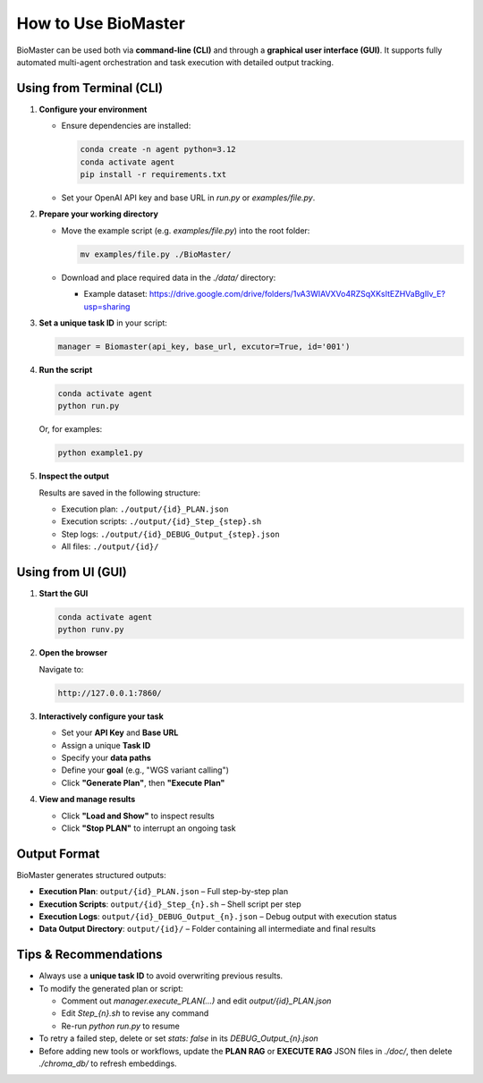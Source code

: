 How to Use BioMaster
====================

BioMaster can be used both via **command-line (CLI)** and through a **graphical user interface (GUI)**. It supports fully automated multi-agent orchestration and task execution with detailed output tracking.

Using from Terminal (CLI)
-------------------------

1. **Configure your environment**

   - Ensure dependencies are installed:
     
     .. code-block:: bash

        conda create -n agent python=3.12
        conda activate agent
        pip install -r requirements.txt

   - Set your OpenAI API key and base URL in `run.py` or `examples/file.py`.

2. **Prepare your working directory**

   - Move the example script (e.g. `examples/file.py`) into the root folder:

     .. code-block:: bash

        mv examples/file.py ./BioMaster/

   - Download and place required data in the `./data/` directory:
   
     - Example dataset: https://drive.google.com/drive/folders/1vA3WIAVXVo4RZSqXKsItEZHVaBgIIv_E?usp=sharing

3. **Set a unique task ID** in your script:

   .. code-block:: python

      manager = Biomaster(api_key, base_url, excutor=True, id='001')

4. **Run the script**

   .. code-block:: bash

      conda activate agent
      python run.py

   Or, for examples:

   .. code-block:: bash

      python example1.py

5. **Inspect the output**

   Results are saved in the following structure:

   - Execution plan: ``./output/{id}_PLAN.json``
   - Execution scripts: ``./output/{id}_Step_{step}.sh``
   - Step logs: ``./output/{id}_DEBUG_Output_{step}.json``
   - All files: ``./output/{id}/``

Using from UI (GUI)
-------------------

1. **Start the GUI**

   .. code-block:: bash

      conda activate agent
      python runv.py

2. **Open the browser**

   Navigate to:

   .. code-block:: none

      http://127.0.0.1:7860/

3. **Interactively configure your task**

   - Set your **API Key** and **Base URL**
   - Assign a unique **Task ID**
   - Specify your **data paths**
   - Define your **goal** (e.g., "WGS variant calling")
   - Click **"Generate Plan"**, then **"Execute Plan"**

4. **View and manage results**

   - Click **"Load and Show"** to inspect results
   - Click **"Stop PLAN"** to interrupt an ongoing task

Output Format
-------------

BioMaster generates structured outputs:

- **Execution Plan**:  
  ``output/{id}_PLAN.json`` – Full step-by-step plan

- **Execution Scripts**:  
  ``output/{id}_Step_{n}.sh`` – Shell script per step

- **Execution Logs**:  
  ``output/{id}_DEBUG_Output_{n}.json`` – Debug output with execution status

- **Data Output Directory**:  
  ``output/{id}/`` – Folder containing all intermediate and final results

Tips & Recommendations
----------------------

- Always use a **unique task ID** to avoid overwriting previous results.
- To modify the generated plan or script:
  
  - Comment out `manager.execute_PLAN(...)` and edit `output/{id}_PLAN.json`
  - Edit `Step_{n}.sh` to revise any command
  - Re-run `python run.py` to resume

- To retry a failed step, delete or set `stats: false` in its `DEBUG_Output_{n}.json`

- Before adding new tools or workflows, update the **PLAN RAG** or **EXECUTE RAG** JSON files in `./doc/`, then delete `./chroma_db/` to refresh embeddings.
